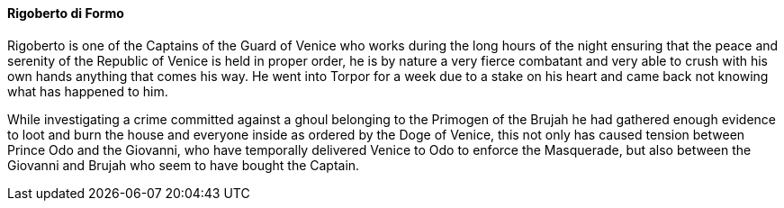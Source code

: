 ==== Rigoberto di Formo
Rigoberto is one of the Captains of the Guard of Venice who works during the 
long hours of the night ensuring that the peace and serenity of the Republic 
of Venice is held in proper order, he is by nature a very fierce combatant and 
very able to crush with his own hands anything that comes his way. He went 
into Torpor for a week due to a stake on his heart and came back not knowing 
what has happened to him.

While investigating a crime committed against a ghoul belonging to the Primogen 
of the Brujah he had gathered enough evidence to loot and burn the house and 
everyone inside as ordered by the Doge of Venice, this not only has caused 
tension between Prince Odo and the Giovanni, who have temporally delivered 
Venice to Odo to enforce the Masquerade, but also between the Giovanni and 
Brujah who seem to have bought the Captain.

